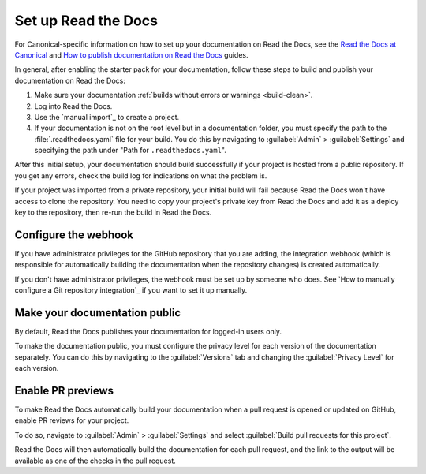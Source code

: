 .. _rtd:

Set up Read the Docs
====================

For Canonical-specific information on how to set up your documentation on Read the Docs, see the `Read the Docs at Canonical <https://library.canonical.com/documentation/read-the-docs-at-canonical>`_ and `How to publish documentation on Read the Docs <https://library.canonical.com/documentation/publish-on-read-the-docs>`_ guides.

In general, after enabling the starter pack for your documentation, follow these steps to build and publish your documentation on Read the Docs:

1. Make sure your documentation :ref:`builds without errors or warnings <build-clean>`.
#. Log into Read the Docs.
#. Use the `manual import`_ to create a project.
#. If your documentation is not on the root level but in a documentation folder, you must specify the path to the :file:`.readthedocs.yaml` file for your build.
   You do this by navigating to :guilabel:`Admin` > :guilabel:`Settings` and specifying the path under "Path for ``.readthedocs.yaml``".

After this initial setup, your documentation should build successfully if your project is hosted from a public repository.
If you get any errors, check the build log for indications on what the problem is.

If your project was imported from a private repository, your initial build will fail because Read the Docs won't have access to clone the repository.
You need to copy your project's private key from Read the Docs and add it as a deploy key to the repository, then re-run the build in Read the Docs.

Configure the webhook
---------------------

If you have administrator privileges for the GitHub repository that you are adding, the integration webhook (which is responsible for automatically building the documentation when the repository changes) is created automatically.

If you don't have administrator privileges, the webhook must be set up by someone who does.
See `How to manually configure a Git repository integration`_ if you want to set it up manually.

Make your documentation public
------------------------------

By default, Read the Docs publishes your documentation for logged-in users only.

To make the documentation public, you must configure the privacy level for each version of the documentation separately.
You can do this by navigating to the :guilabel:`Versions` tab and changing the :guilabel:`Privacy Level` for each version.

Enable PR previews
------------------

To make Read the Docs automatically build your documentation when a pull request is opened or updated on GitHub, enable PR reviews for your project.

To do so, navigate to :guilabel:`Admin` > :guilabel:`Settings` and select :guilabel:`Build pull requests for this project`.

Read the Docs will then automatically build the documentation for each pull request, and the link to the output will be available as one of the checks in the pull request.
